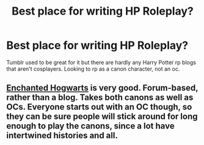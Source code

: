 #+TITLE: Best place for writing HP Roleplay?

* Best place for writing HP Roleplay?
:PROPERTIES:
:Author: throwawayyaaaassss
:Score: 6
:DateUnix: 1573663895.0
:DateShort: 2019-Nov-13
:END:
Tumblr used to be great for it but there are hardly any Harry Potter rp blogs that aren't cosplayers. Looking to rp as a canon character, not an oc.


** [[http://www.enchantedhogwarts.net][Enchanted Hogwarts]] is very good. Forum-based, rather than a blog. Takes both canons as well as OCs. Everyone starts out with an OC though, so they can be sure people will stick around for long enough to play the canons, since a lot have intertwined histories and all.
:PROPERTIES:
:Author: Macallion
:Score: 1
:DateUnix: 1573744689.0
:DateShort: 2019-Nov-14
:END:
